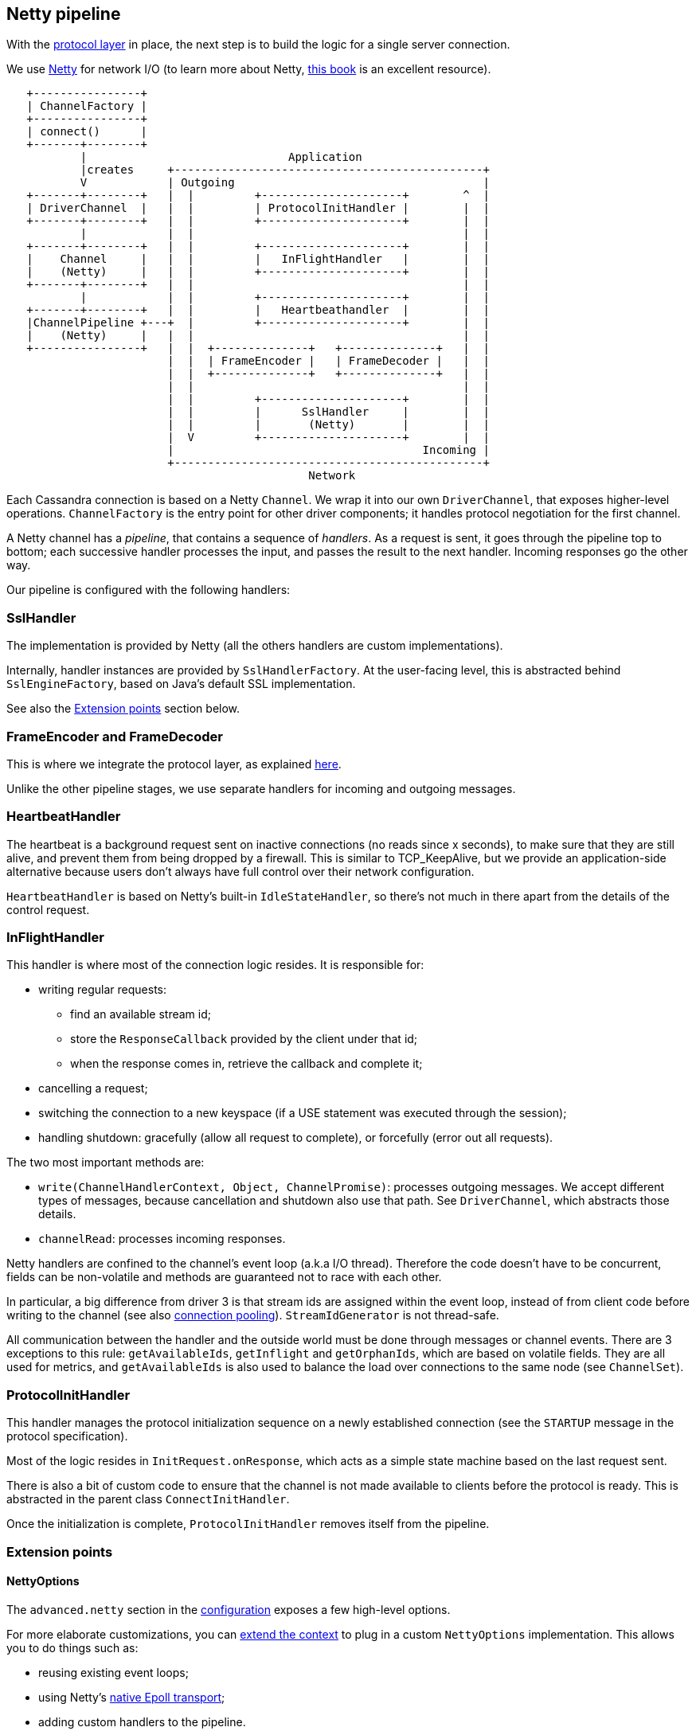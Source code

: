 == Netty pipeline

With the link:../native_protocol[protocol layer] in place, the next step is to build the logic for a single server connection.

We use https://netty.io/[Netty] for network I/O (to learn more about Netty, https://www.manning.com/books/netty-in-action[this book] is an excellent resource).

[,ditaa]
----
   +----------------+
   | ChannelFactory |
   +----------------+
   | connect()      |
   +-------+--------+
           |                              Application
           |creates     +----------------------------------------------+
           V            | Outgoing                                     |
   +-------+--------+   |  |         +---------------------+        ^  |
   | DriverChannel  |   |  |         | ProtocolInitHandler |        |  |
   +-------+--------+   |  |         +---------------------+        |  |
           |            |  |                                        |  |
   +-------+--------+   |  |         +---------------------+        |  |
   |    Channel     |   |  |         |   InFlightHandler   |        |  |
   |    (Netty)     |   |  |         +---------------------+        |  |
   +-------+--------+   |  |                                        |  |
           |            |  |         +---------------------+        |  |
   +-------+--------+   |  |         |   Heartbeathandler  |        |  |
   |ChannelPipeline +---+  |         +---------------------+        |  |
   |    (Netty)     |   |  |                                        |  |
   +----------------+   |  |  +--------------+   +--------------+   |  |
                        |  |  | FrameEncoder |   | FrameDecoder |   |  |
                        |  |  +--------------+   +--------------+   |  |
                        |  |                                        |  |
                        |  |         +---------------------+        |  |
                        |  |         |      SslHandler     |        |  |
                        |  |         |       (Netty)       |        |  |
                        |  V         +---------------------+        |  |
                        |                                     Incoming |
                        +----------------------------------------------+
                                             Network
----

Each Cassandra connection is based on a Netty `Channel`.
We wrap it into our own `DriverChannel`, that exposes higher-level operations.
`ChannelFactory` is the entry point for other driver components;
it handles protocol negotiation for the first channel.

A Netty channel has a _pipeline_, that contains a sequence of _handlers_.
As a request is sent, it goes through the pipeline top to bottom;
each successive handler processes the input, and passes the result to the next handler.
Incoming responses go the other way.

Our pipeline is configured with the following handlers:

=== SslHandler

The implementation is provided by Netty (all the others handlers are custom implementations).

Internally, handler instances are provided by `SslHandlerFactory`.
At the user-facing level, this is  abstracted behind `SslEngineFactory`, based on Java's default SSL implementation.

See also the <<extension-points,Extension points>> section below.

=== FrameEncoder and FrameDecoder

This is where we integrate the protocol layer, as explained link:../native_protocol/#integration-in-the-driver[here].

Unlike the other pipeline stages, we use separate handlers for incoming and outgoing messages.

=== HeartbeatHandler

The heartbeat is a background request sent on inactive connections (no reads since x seconds), to make sure that they are still alive, and prevent them from being dropped by a firewall.
This is similar to TCP_KeepAlive, but we provide an application-side alternative because users don't always have full control over their network configuration.

`HeartbeatHandler` is based on Netty's built-in `IdleStateHandler`, so there's not much in there apart from the details of the control request.

=== InFlightHandler

This handler is where most of the connection logic resides.
It is responsible for:

* writing regular requests:
 ** find an available stream id;
 ** store the `ResponseCallback` provided by the client under that id;
 ** when the response comes in, retrieve the callback and complete it;
* cancelling a request;
* switching the connection to a new keyspace (if a USE statement was executed through the session);
* handling shutdown: gracefully (allow all request to complete), or forcefully (error out all requests).

The two most important methods are:

* `write(ChannelHandlerContext, Object, ChannelPromise)`: processes outgoing messages.
We accept different types of messages, because cancellation and shutdown also use that path.
See `DriverChannel`, which abstracts those details.
* `channelRead`: processes incoming responses.

Netty handlers are confined to the channel's event loop (a.k.a I/O thread).
Therefore the code doesn't have to be concurrent, fields can be non-volatile and methods are guaranteed not to race with each other.

In particular, a big difference from driver 3 is that stream ids are assigned within the event loop, instead of from client code before writing to the channel (see also link:../request_execution/#connection_pooling[connection pooling]).
`StreamIdGenerator` is not thread-safe.

All communication between the handler and the outside world must be done through messages or channel events.
There are 3 exceptions to this rule: `getAvailableIds`, `getInflight` and `getOrphanIds`, which are based on volatile fields.
They are all used for metrics, and `getAvailableIds` is also used to balance the load over connections to the same node (see `ChannelSet`).

=== ProtocolInitHandler

This handler manages the protocol initialization sequence on a newly established connection (see the `STARTUP` message in the protocol specification).

Most of the logic resides in `InitRequest.onResponse`, which acts as a simple state machine based on the last request sent.

There is also a bit of custom code to ensure that the channel is not made available to clients before the protocol is ready.
This is abstracted in the parent class `ConnectInitHandler`.

Once the initialization is complete, `ProtocolInitHandler` removes itself from the pipeline.

=== Extension points

==== NettyOptions

The `advanced.netty` section in the link:../../core/configuration/reference/[configuration] exposes a few high-level options.

For more elaborate customizations, you can link:../common/context/#overriding-a-context-component[extend the context] to plug in a custom `NettyOptions` implementation.
This allows you to do things such as:

* reusing existing event loops;
* using Netty's https://netty.io/wiki/native-transports.html[native Epoll transport];
* adding custom handlers to the pipeline.

==== SslHandlerFactory

The link:../../core/ssl/[user-facing API] (`advanced.ssl-engine-factory` in the configuration, or `SessionBuilder.withSslContext` / `SessionBuilder.withSslEngineFactory`) only supports Java's default SSL implementation.

The driver can also work with Netty's https://netty.io/wiki/requirements-for-4.x.html#tls-with-openssl[native integration] with OpenSSL or boringssl.
This requires a bit of custom development against the internal API:

* add a dependency to one of the `netty-tcnative` artifacts, following http://netty.io/wiki/forked-tomcat-native.html[these instructions];
* implement `SslHandlerFactory`.
Typically:
 ** the constructor will create a Netty https://netty.io/4.1/api/io/netty/handler/ssl/SslContext.html[SslContext] with https://netty.io/4.1/api/io/netty/handler/ssl/SslContextBuilder.html#forClient--[SslContextBuilder.forClient], and store it in a field;
 ** `newSslHandler` will delegate to one of the https://netty.io/4.1/api/io/netty/handler/ssl/SslContext.html#newHandler-io.netty.buffer.ByteBufAllocator-[SslContext.newHandler] methods;
* link:../common/context/#overriding-a-context-component[extend the context] and override `buildSslHandlerFactory` to plug your custom implementation.
